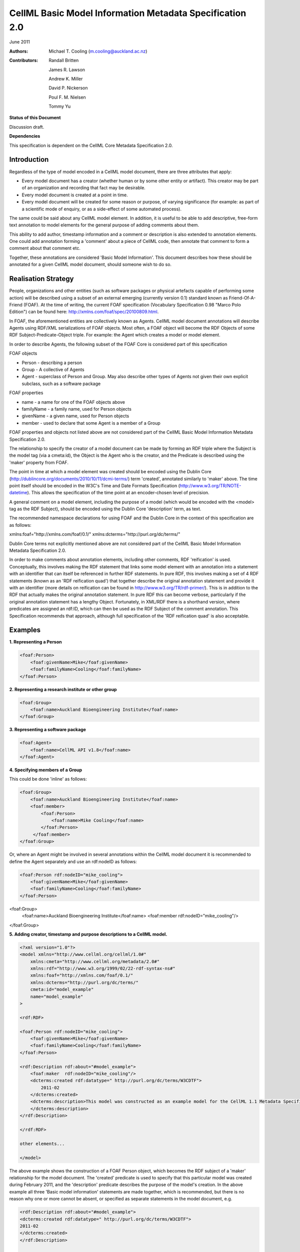 .. _cellmlmetaspec-basicinfo:

=========================================================
CellML Basic Model Information Metadata Specification 2.0
=========================================================

June 2011

:Authors:
  Michael T. Cooling (m.cooling@auckland.ac.nz)

:Contributors:
  Randall Britten
  
  James R. Lawson

  Andrew K. Miller

  David P. Nickerson

  Poul F. M. Nielsen

  Tommy Yu

**Status of this Document**

Discussion draft.

**Dependencies**

This specification is dependent on the CellML Core Metadata Specification 2.0.

Introduction
============

Regardless of the type of model encoded in a CellML model document, there are three attributes that apply:

* Every model document has a creator (whether human or by some other entity or artifact). This creator may be part of an organization and recording that fact may be desirable.
* Every model document is created at a point in time.
* Every model document will be created for some reason or purpose, of varying significance (for example: as part of a scientific mode of enquiry, or as a side-effect of some automated process).

The same could be said about any CellML model element. In addition, it is useful to be able to add descriptive, free-form text annotation to model elements for the general purpose of adding comments about them.

This ability to add author, timestamp information and a comment or description is also extended to annotation elements. One could add annotation forming a 'comment' about a piece of CellML code, then annotate that comment to form a comment about that comment etc.

Together, these annotations are considered 'Basic Model Information'. This document describes how these should be annotated for a given CellML model document, should someone wish to do so.

Realisation Strategy
====================

People, organizations and other entities (such as software packages or physical artefacts capable of performing some action) will be described using a subset of an external emerging (currently version 0.1) standard known as Friend-Of-A-Friend (FOAF). At the time of writing, the current FOAF specification (Vocabulary Specification 0.98 "Marco Polo Edition") can be found here: http://xmlns.com/foaf/spec/20100809.html.

In FOAF, the aforementioned entities are collectively known as Agents. CellML model document annotations will describe Agents using RDF/XML serializations of FOAF objects. Most often, a FOAF object will become the RDF Objects of some RDF Subject-Predicate-Object triple. For example: the Agent which creates a model or model element.

In order to describe Agents, the following subset of the FOAF Core is considered part of this specification

FOAF objects

* Person - describing a person
* Group - A collective of Agents
* Agent - superclass of Person and Group. May also describe other types of Agents not given their own explicit subclass, such as a software package

FOAF properties

* name - a name for one of the FOAF objects above
* familyName - a family name, used for Person objects
* givenName - a given name, used for Person objects
* member - used to declare that some Agent is a member of a Group

FOAF properties and objects not listed above are not considered part of the CellML Basic Model Information Metadata Specification 2.0.

The relationship to specify the creator of a model document can be made by forming an RDF triple where the Subject is the model tag (via a cmeta:id), the Object is the Agent who is the creator, and the Predicate is described using the 'maker' property from FOAF.

The point in time at which a model element was created should be encoded using the Dublin Core (http://dublincore.org/documents/2010/10/11/dcmi-terms/) term 'created', annotated similarly to 'maker' above. The time point itself should be encoded in the W3C's Time and Date Formats Specification (http://www.w3.org/TR/NOTE-datetime). This allows the specification of the time point at an encoder-chosen level of precision.

A general comment on a model element, including the purpose of a model (which would be encoded with the <model> tag as the RDF Subject), should be encoded using the Dublin Core 'description' term, as text.

The recommended namespace declarations for using FOAF and the Dublin Core in the context of this specification are as follows:

xmlns:foaf="http://xmlns.com/foaf/0.1/"
xmlns:dcterms="http://purl.org/dc/terms/"

Dublin Core terms not explicitly mentioned above are not considered part of the CellML Basic Model Information Metadata Specification 2.0.

In order to make comments about annotation elements, including other comments, RDF 'reification' is used. Conceptually, this involves making the RDF statement that links some model element with an annotation into a statement with an identifier that can itself be referenced in further RDF statements. In pure RDF, this involves making a set of 4 RDF statements (known as an 'RDF reification quad') that together describe the original annotation statement and provide it with an identifier (more details on reification can be found in http://www.w3.org/TR/rdf-primer/). This is in addition to the RDF that actually makes the original annotation statement. In pure RDF this can become verbose, particularly if the original annotation statement has a lengthy Object. Fortunately, in XML/RDF there is a shorthand version, where predicates are assigned an rdf:ID, which can then be used as the RDF Subject of the comment annotation. This Specification recommends that approach, although full specification of the 'RDF reification quad' is also acceptable.

Examples
========

**1. Representing a Person**

.. code-block:: xml

   <foaf:Person>
       <foaf:givenName>Mike</foaf:givenName>
       <foaf:familyName>Cooling</foaf:familyName>
   </foaf:Person>

**2. Representing a research institute or other group**

.. code-block:: xml

   <foaf:Group>
       <foaf:name>Auckland Bioengineering Institute</foaf:name>
   </foaf:Group>

**3. Representing a software package**

.. code-block:: xml

   <foaf:Agent>
       <foaf:name>CellML API v1.8</foaf:name>
   </foaf:Agent>

**4. Specifying members of a Group**

This could be done 'inline' as follows:

.. code-block:: xml

   <foaf:Group>
       <foaf:name>Auckland Bioengineering Institute</foaf:name>
       <foaf:member>
           <foaf:Person>
               <foaf:name>Mike Cooling</foaf:name>
           </foaf:Person>
        </foaf:member>
   </foaf:Group>

Or, where an Agent might be involved in several annotations within the CellML model document it is recommended to define the Agent separately and use an rdf:nodeID as follows:

.. code-block:: xml

   <foaf:Person rdf:nodeID="mike_cooling">
       <foaf:givenName>Mike</foaf:givenName>
       <foaf:familyName>Cooling</foaf:familyName>
   </foaf:Person>
	
<foaf:Group>
    <foaf:name>Auckland Bioengineering Institute</foaf:name>
    <foaf:member rdf:nodeID="mike_cooling"/>
</foaf:Group>

**5. Adding creator, timestamp and purpose descriptions to a CellML model.**

.. code-block:: xml

   <?xml version="1.0"?>
   <model xmlns="http://www.cellml.org/cellml/1.0#"
       xmlns:cmeta="http://www.cellml.org/metadata/2.0#"
       xmlns:rdf="http://www.w3.org/1999/02/22-rdf-syntax-ns#"
       xmlns:foaf="http://xmlns.com/foaf/0.1/"
       xmlns:dcterms="http://purl.org/dc/terms/"
       cmeta:id="model_example"
       name="model_example"
   >

   <rdf:RDF>

   <foaf:Person rdf:nodeID="mike_cooling">
       <foaf:givenName>Mike</foaf:givenName>
       <foaf:familyName>Cooling</foaf:familyName>
   </foaf:Person>

   <rdf:Description rdf:about="#model_example">
       <foaf:maker  rdf:nodeID="mike_cooling"/>
       <dcterms:created rdf:datatype=" http://purl.org/dc/terms/W3CDTF">
           2011-02
       </dcterms:created>
       <dcterms:description>This model was constructed as an example model for the CellML 1.1 Metadata Specification Framework.
       </dcterms:description>
   </rdf:Description>

   </rdf:RDF>

   other elements...

   </model>

The above example shows the construction of a FOAF Person object, which becomes the RDF subject of a 'maker' relationship for the model document. The 'created' predicate is used to specify that this particular model was created during February 2011, and the 'description' predicate describes the purpose of the model's creation. In the above example all three 'Basic model information' statements are made together, which is recommended, but there is no reason why one or more cannot be absent, or specified as separate statements in the model document, e.g.

.. code-block:: xml

   <rdf:Description rdf:about="#model_example">
   <dcterms:created rdf:datatype=" http://purl.org/dc/terms/W3CDTF">
   2011-02
   </dcterms:created>
   </rdf:Description>

   ...other elements...

   <rdf:Description rdf:about="#model_example">
   <foaf:maker  rdf:nodeID="mike_cooling"/>
   </rdf:Description>

**6. Adding creator (using the FOAF Person defined in example 1) and timestamp elements to a model element (in this case, a CellML component)**

.. code-block:: xml

   <RDF>
   <rdf:Description rdf:about="#parameters">
   <foaf:maker>mike_cooling</foaf:maker>
       <dcterms:created rdf:datatype=" http://purl.org/dc/terms/W3CDTF">
           2010-11-07
       </dcterms:created>
   </rdf:Description>
   </RDF>

   ...other elements...

   <component name="model_parameters" cmeta:id="parameters">

   ...other elements...

   </component>

**7. Adding a comment to a model element (in this case, a CellML variable)**

.. code-block:: xml

   <variable cmeta:id="vi_variable" initial_value="0.025" name="vi" public_interface="out" units="flux">
       <rdf:RDF>
           <rdf:Description rdf:about="#vi_variable">
               <dcterms:description>This value of 0.025 comes 
               from Fig 3 caption, page 9110 of the original paper
               </dcterms:description>
           </rdf:Description>
       </rdf:RDF>
   </variable>

**8. Extending the previous example so as to add a comment, and a timestamp, to a comment, the identifier on the predicate of the first statement shown in bold**

.. code-block:: xml

   <variable cmeta:id="vi_variable" initial_value="0.025" name="vi" public_interface="out" units="flux">
       <rdf:RDF>
           <rdf:Description rdf:about="#vi_variable">
               <dcterms:description rdf:ID="vi_comment">This value of
               0.025 comes from Fig 3 caption, page 9110 of the original 
               paper</dcterms:description>
           </rdf:Description>

           <rdf:Description rdf:about="#vi_comment">
               <foaf:maker  rdf:nodeID="mike_cooling"/>
                   <dcterms:created
                   rdf:datatype="http://purl.org/dc/terms/W3CDTF">
                   2010-11-05</dcterms:created>
               <dcterms:description>Original author confirms Fig 3 is the
               best one to use.</dcterms:description>
           </rdf:Description>
       </rdf:RDF>
   </variable>

Note that in this example the timestamp relates to the first comment (with an rdf:ID of "vi_comment") only, and gives no information as to when the second ("Original author confirms...") was made. If that second comment was itself given a nodeID, it could be further annotated with that information if desired.

**9. A variable with a timestamp, where the timestamp is additionally commented with the timestamper, and a textual comment**

.. code-block:: xml

   <variable cmeta:id="vi_variable" initial_value="0.025"  name="vi"
       public_interface="out" units="flux">
       <rdf:RDF>
           <rdf:Description rdf:about="#vi_variable">
               <dcterms:created rdf:ID="vi_timestamp" 
               rdf:datatype="http://purl.org/dc/terms/W3CDTF">
               2010-11-05</dcterms:created>
           </rdf:Description>
           <rdf:Description rdf:about="#vi_timestamp">
               <foaf:maker  rdf:nodeID="mike_cooling"/>
               <dcterms:description>This date may be plus or minus 2 days
               </dcterms:description>
           </rdf:Description>
       </rdf:RDF>
   </variable>

